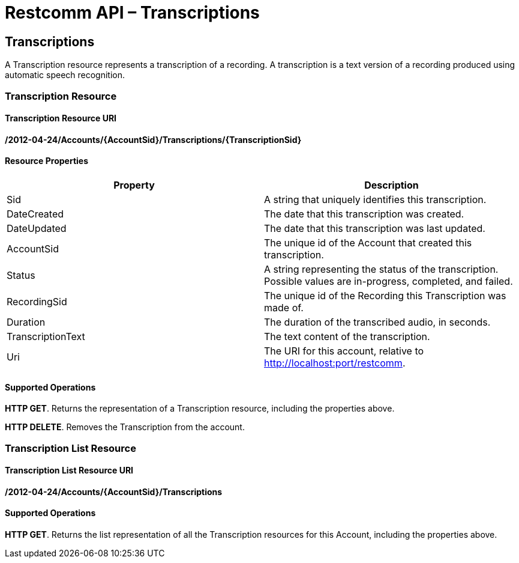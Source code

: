 = Restcomm API – Transcriptions

[[Transcriptions]]
== Transcriptions

A Transcription resource represents a transcription of a recording. A transcription is a text version of a recording produced using automatic speech recognition.

=== Transcription Resource

==== Transcription Resource URI

*/2012-04-24/Accounts/\{AccountSid}/Transcriptions/\{TranscriptionSid}*

==== Resource Properties

[cols=",",options="header",]
|======================================================================================================================
|Property |Description
|Sid |A string that uniquely identifies this transcription.
|DateCreated |The date that this transcription was created.
|DateUpdated |The date that this transcription was last updated.
|AccountSid |The unique id of the Account that created this transcription.
|Status |A string representing the status of the transcription. Possible values are in-progress, completed, and failed.
|RecordingSid |The unique id of the Recording this Transcription was made of.
|Duration |The duration of the transcribed audio, in seconds.
|TranscriptionText |The text content of the transcription.
|Uri |The URI for this account, relative to http://localhost:port/restcomm.
|======================================================================================================================

==== Supported Operations

**HTTP GET**. Returns the representation of a Transcription resource, including the properties above. 

**HTTP DELETE**. Removes the Transcription from the account.

=== Transcription List Resource

==== Transcription List Resource URI

*/2012-04-24/Accounts/\{AccountSid}/Transcriptions*

==== Supported Operations

**HTTP GET**. Returns the list representation of all the Transcription resources for this Account, including the properties above.
